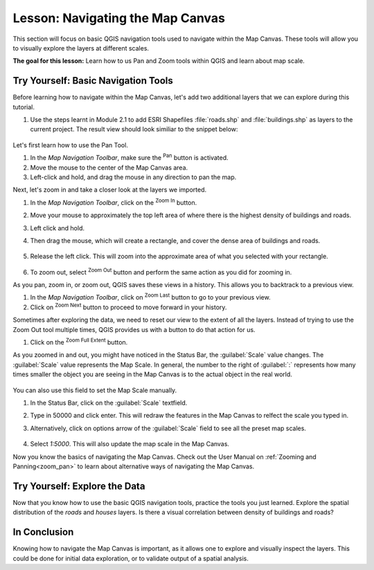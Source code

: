 |LS| Navigating the Map Canvas
===============================================================================
This section will focus on basic QGIS navigation tools used to navigate within the Map Canvas.  These tools will allow you to visually explore the layers at different scales.

**The goal for this lesson:** Learn how to us Pan and Zoom tools within QGIS and learn about map scale.

|basic| |TY| Basic Navigation Tools
-------------------------------------------------------------------------------

Before learning how to navigate within the Map Canvas, let's add two additional layers that we can explore during this tutorial.

#. Use the steps learnt in Module 2.1 to add ESRI Shapefiles :file:`roads.shp` and :file:`buildings.shp` as layers to the current project.  The result view should look similiar to the snippet below:

   .. figure:: img/roads_buildings_added.png
     :align: center

Let's first learn how to use the Pan Tool.

#. In the `Map Navigation Toolbar`, make sure the |pan| :sup:`Pan` button is activated.
#. Move the mouse to the center of the Map Canvas area.
#. Left-click and hold, and drag the mouse in any direction to pan the map.

Next, let's zoom in and take a closer look at the layers we imported.

#. In the `Map Navigation Toolbar`, click on the |zoomIn| :sup:`Zoom In` button.
#. Move your mouse to approximately the top left area of where there is the highest density of buildings and roads.
#. Left click and hold. 
#. Then drag the mouse, which will create a rectangle, and cover the dense area of buildings and roads.

   .. figure:: img/zoom_in.png
     :align: center

#. Release the left click.  This will zoom into the approximate area of what you selected with your rectangle.

   .. figure:: img/zoomed_in.png
     :align: center

#. To zoom out, select |zoomOut| :sup:`Zoom Out` button and perform the same action as you did for zooming in.

As you pan, zoom in, or zoom out, QGIS saves these views in a history.  This allows you to backtrack to a previous view.  

#. In the `Map Navigation Toolbar`, click on |zoomLast| :sup:`Zoom Last` button to go to your previous view.
#. Click on |zoomNext| :sup:`Zoom Next` button to proceed to move forward in your history.

Sometimes after exploring the data, we need to reset our view to the extent of all the layers.  Instead of trying to use the Zoom Out tool multiple times, QGIS provides us with a button to do that action for us.

#. Click on the |zoomFullExtent| :sup:`Zoom Full Extent` button.

As you zoomed in and out, you might have noticed in the Status Bar, the :guilabel:`Scale` value changes.  The :guilabel:`Scale` value represents the Map Scale.  In general, the number to the right of :guilabel:`:` represents how many times smaller the object you are seeing in the Map Canvas is to the actual object in the real world.

.. figure:: img/map_scale.png
   :align: center

You can also use this field to set the Map Scale manually.

#. In the Status Bar, click on the :guilabel:`Scale` textfield.
#. Type in 50000 and click enter.  This will redraw the features in the Map Canvas to relfect the scale you typed in.
#. Alternatively, click on options arrow of the :guilabel:`Scale` field to see all the preset map scales.

   .. figure:: img/map_scale_options.png
     :align: center
#. Select `1:5000`.  This will also update the map scale in the Map Canvas.

Now you know the basics of navigating the Map Canvas. Check out the User Manual on :ref:`Zooming and Panning<zoom_pan>` to learn about alternative ways of navigating the Map Canvas.

|basic| |TY| Explore the Data
-------------------------------------------------------------------------------

Now that you know how to use the basic QGIS navigation tools, practice the tools you just learned.  Explore the spatial distribution of the `roads` and `houses` layers.  Is there a visual correlation between density of buildings and roads?   


|IC|
-------------------------------------------------------------------------------

Knowing how to navigate the Map Canvas is important, as it allows one to explore and visually inspect the layers.  This could be done for initial data exploration, or to validate output of a spatial analysis.






.. Substitutions definitions - AVOID EDITING PAST THIS LINE
   This will be automatically updated by the find_set_subst.py script.
   If you need to create a new substitution manually,
   please add it also to the substitutions.txt file in the
   source folder.

.. |FA| replace:: Follow Along:
.. |IC| replace:: In Conclusion
.. |LS| replace:: Lesson:
.. |TY| replace:: Try Yourself:
.. |WN| replace:: What's Next?
.. |basic| image:: /static/common/basic.png
.. |moderate| image:: /static/common/moderate.png
.. |zoomIn| image:: /static/common/mActionZoomIn.png
   :width: 1.5em
.. |zoomOut| image:: /static/common/mActionZoomOut.png
   :width: 1.5em
.. |zoomLast| image:: /static/common/mActionZoomLast.png
   :width: 1.5em
.. |zoomNext| image:: /static/common/mActionZoomNext.png
   :width: 1.5em
.. |zoomFullExtent| image:: /static/common/mActionZoomFullExtent.png
   :width: 1.5em
.. |pan| image:: /static/common/mActionPan.png
   :width: 1.5em